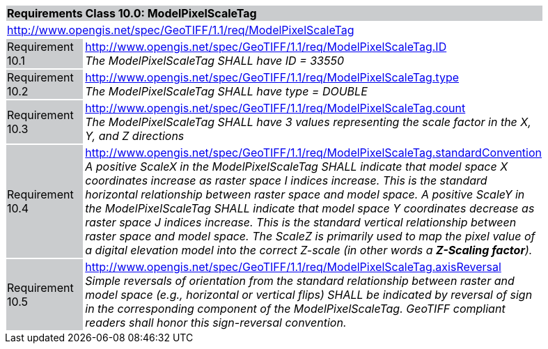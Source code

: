 [cols="1,4",width="90%"]
|===
2+|*Requirements Class 10.0: ModelPixelScaleTag* {set:cellbgcolor:#CACCCE}
2+|http://www.opengis.net/spec/GeoTIFF/1.1/req/ModelPixelScaleTag
{set:cellbgcolor:#FFFFFF}

|Requirement 10.1 {set:cellbgcolor:#CACCCE}
|http://www.opengis.net/spec/GeoTIFF/1.1/req/ModelPixelScaleTag.ID +
_The ModelPixelScaleTag SHALL have ID = 33550_
{set:cellbgcolor:#FFFFFF}

|Requirement 10.2 {set:cellbgcolor:#CACCCE}
|http://www.opengis.net/spec/GeoTIFF/1.1/req/ModelPixelScaleTag.type +
_The ModelPixelScaleTag SHALL have type = DOUBLE_
{set:cellbgcolor:#FFFFFF}

|Requirement 10.3 {set:cellbgcolor:#CACCCE}
|http://www.opengis.net/spec/GeoTIFF/1.1/req/ModelPixelScaleTag.count +
_The ModelPixelScaleTag SHALL have 3 values representing the scale factor in the X, Y, and Z directions_
{set:cellbgcolor:#FFFFFF}

|Requirement 10.4 {set:cellbgcolor:#CACCCE}
|http://www.opengis.net/spec/GeoTIFF/1.1/req/ModelPixelScaleTag.standardConvention +
_A positive ScaleX in the ModelPixelScaleTag SHALL indicate that model space X coordinates increase as raster space I indices increase. This is the standard horizontal relationship between raster space and model space. A positive ScaleY in the ModelPixelScaleTag SHALL indicate that model space Y coordinates decrease as raster space J indices increase. This is the standard vertical relationship between raster space and model space. The ScaleZ is primarily used to map the pixel value of a digital elevation model into the correct Z-scale (in other words a *Z-Scaling factor*)._
{set:cellbgcolor:#FFFFFF}

|Requirement 10.5 {set:cellbgcolor:#CACCCE}
|http://www.opengis.net/spec/GeoTIFF/1.1/req/ModelPixelScaleTag.axisReversal +
_Simple reversals of orientation from the standard relationship between raster and model space (e.g., horizontal or vertical flips) SHALL be indicated by reversal of sign in the corresponding component of the ModelPixelScaleTag. GeoTIFF compliant readers shall honor this sign-reversal convention._
{set:cellbgcolor:#FFFFFF}

|===
